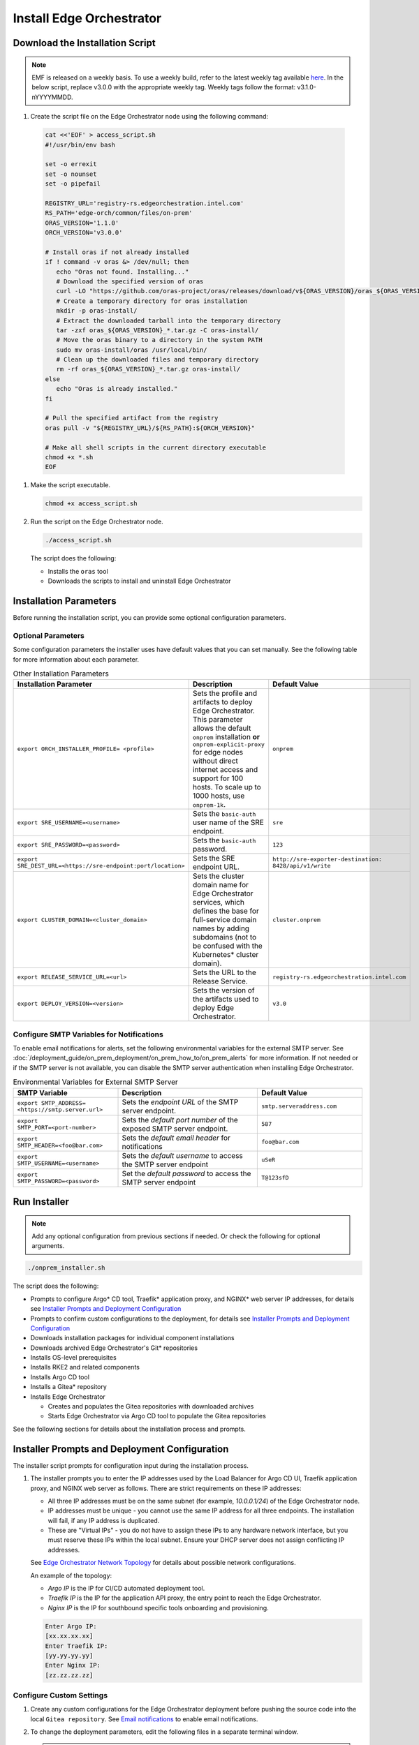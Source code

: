 Install Edge Orchestrator
===============================================

.. _download_on_prem_installation_script:

Download the Installation Script
-----------------------------------------------

.. note::
   EMF is released on a weekly basis. To use a weekly build, refer to the latest weekly tag available `here <https://github.com/open-edge-platform/edge-manageability-framework/discussions>`_. In the below script, replace v3.0.0 with the appropriate weekly tag. Weekly tags follow the format: v3.1.0-nYYYYMMDD.

#. Create the script file on the Edge Orchestrator node using the following command:

  .. code-block:: shell

    cat <<'EOF' > access_script.sh
    #!/usr/bin/env bash

    set -o errexit
    set -o nounset
    set -o pipefail

    REGISTRY_URL='registry-rs.edgeorchestration.intel.com'
    RS_PATH='edge-orch/common/files/on-prem'
    ORAS_VERSION='1.1.0'
    ORCH_VERSION='v3.0.0'

    # Install oras if not already installed
    if ! command -v oras &> /dev/null; then
       echo "Oras not found. Installing..."
       # Download the specified version of oras
       curl -LO "https://github.com/oras-project/oras/releases/download/v${ORAS_VERSION}/oras_${ORAS_VERSION}_linux_amd64.tar.gz"
       # Create a temporary directory for oras installation
       mkdir -p oras-install/
       # Extract the downloaded tarball into the temporary directory
       tar -zxf oras_${ORAS_VERSION}_*.tar.gz -C oras-install/
       # Move the oras binary to a directory in the system PATH
       sudo mv oras-install/oras /usr/local/bin/
       # Clean up the downloaded files and temporary directory
       rm -rf oras_${ORAS_VERSION}_*.tar.gz oras-install/
    else
       echo "Oras is already installed."
    fi

    # Pull the specified artifact from the registry
    oras pull -v "${REGISTRY_URL}/${RS_PATH}:${ORCH_VERSION}"

    # Make all shell scripts in the current directory executable
    chmod +x *.sh
    EOF

#. Make the script executable.

   .. code-block:: shell

      chmod +x access_script.sh

#. Run the script on the Edge Orchestrator node.

   .. code-block:: shell

      ./access_script.sh

   The script does the following:

   * Installs the ``oras`` tool
   * Downloads the scripts to install and uninstall Edge Orchestrator

Installation Parameters
---------------------------

Before running the installation script, you can provide some optional configuration parameters.

Optional Parameters
+++++++++++++++++++++++++++++++++++

Some configuration parameters the installer uses have default values that you
can set manually. See the following table for more information about each parameter.

.. list-table:: Other Installation Parameters
   :widths: 30 40 30
   :header-rows: 1

   * - Installation Parameter
     - Description
     - Default Value
   * - ``export ORCH_INSTALLER_PROFILE= <profile>``
     - Sets the profile and artifacts to deploy Edge Orchestrator. This parameter allows the default ``onprem`` installation **or** ``onprem-explicit-proxy`` for edge nodes without direct internet access and support for 100 hosts. To scale up to 1000 hosts, use ``onprem-1k``.
     - ``onprem``
   * - ``export SRE_USERNAME=<username>``
     - Sets the ``basic-auth`` user name of the SRE endpoint.
     - ``sre``
   * - ``export SRE_PASSWORD=<password>``
     - Sets the ``basic-auth`` password.
     - ``123``
   * - ``export SRE_DEST_URL=<https://sre-endpoint:port/location>``
     - Sets the SRE endpoint URL.
     - ``http://sre-exporter-destination:``
       ``8428/api/v1/write``
   * - ``export CLUSTER_DOMAIN=<cluster_domain>``
     - Sets the cluster domain name for Edge Orchestrator services, which defines
       the base for full-service domain names by adding subdomains
       (not to be confused with the Kubernetes\* cluster domain).
     - ``cluster.onprem``
   * - ``export RELEASE_SERVICE_URL=<url>``
     - Sets the URL to the Release Service.
     - ``registry-rs.edgeorchestration.intel.com``
   * - ``export DEPLOY_VERSION=<version>``
     - Sets the version of the artifacts used to deploy Edge Orchestrator.
     - ``v3.0``

Configure SMTP Variables for Notifications
++++++++++++++++++++++++++++++++++++++++++

To enable email notifications for alerts, set the following environmental variables
for the external SMTP server. See
:doc:`/deployment_guide/on_prem_deployment/on_prem_how_to/on_prem_alerts`
for more information. If not needed or if the SMTP server is not available, you can
disable the SMTP server authentication when installing Edge Orchestrator.

.. list-table:: Environmental Variables for External SMTP Server
   :widths: 30 40 30
   :header-rows: 1

   * - SMTP Variable
     - Description
     - Default Value
   * - ``export SMTP_ADDRESS= <https://smtp.server.url>``
     - Sets the *endpoint URL* of the SMTP server endpoint.
     - ``smtp.serveraddress.com``
   * - ``export SMTP_PORT=<port-number>``
     - Sets the *default port number* of the exposed SMTP server endpoint.
     - ``587``
   * - ``export SMTP_HEADER=<foo@bar.com>``
     - Sets the *default email header* for notifications
     - ``foo@bar.com``
   * - ``export SMTP_USERNAME=<username>``
     - Sets the *default username* to access the SMTP server endpoint
     - ``uSeR``
   * - ``export SMTP_PASSWORD=<password>``
     - Set the *default password* to access the SMTP server endpoint
     - ``T@123sfD``

Run Installer
-------------

.. note:: Add any optional configuration from previous sections if needed. Or check the following for optional arguments.

.. code-block:: shell

   ./onprem_installer.sh


The script does the following:

- Prompts to configure Argo\* CD tool, Traefik\* application proxy, and NGINX\* web server IP addresses, for details see
  `Installer Prompts and Deployment Configuration <#installer-prompts-and-deployment-configuration>`__

- Prompts to confirm custom configurations to the deployment, for details see
  `Installer Prompts and Deployment Configuration <#installer-prompts-and-deployment-configuration>`__

- Downloads installation packages for individual component installations

- Downloads archived Edge Orchestrator's Git\* repositories

- Installs OS-level prerequisites

- Installs RKE2 and related components

- Installs Argo CD tool

- Installs a Gitea\* repository

- Installs Edge Orchestrator

  - Creates and populates the Gitea repositories with downloaded archives

  - Starts Edge Orchestrator via Argo CD tool to populate the Gitea repositories


See the following sections for details about the installation process and prompts.

.. _on_prem_installer_prompts:

Installer Prompts and Deployment Configuration
--------------------------------------------------

The installer script prompts for configuration input during the installation process.

#. The installer prompts you to enter the IP addresses used by the
   Load Balancer for Argo CD UI, Traefik application proxy, and NGINX web server as follows.
   There are strict requirements on these IP addresses:

   - All three IP addresses must be on the same subnet (for example, `10.0.0.1/24`)
     of the Edge Orchestrator node.

   - IP addresses must be unique - you cannot use the same IP address for all three endpoints.
     The installation will fail, if any IP address is duplicated.

   - These are "Virtual IPs" - you do not have to assign these IPs to any hardware network interface,
     but you must reserve these IPs within the local subnet. Ensure your DHCP server does not assign conflicting IP addresses.

   See `Edge Orchestrator Network Topology <./index.html#edge-orchestrator-network-topology>`__ for details about possible network configurations.

   An example of the topology:

   - `Argo IP` is the IP for CI/CD automated deployment tool.

   - `Traefik IP` is the IP for the application API proxy, the entry point to reach the Edge Orchestrator.

   - `Nginx IP` is the IP for southbound specific tools onboarding and provisioning.

   .. code-block:: shell

      Enter Argo IP:
      [xx.xx.xx.xx]
      Enter Traefik IP:
      [yy.yy.yy.yy]
      Enter Nginx IP:
      [zz.zz.zz.zz]

Configure Custom Settings
++++++++++++++++++++++++++++

#. Create any custom configurations for the Edge Orchestrator deployment
   before pushing the source code into the local ``Gitea repository``.
   See `Email notifications <../../cloud_deployment/cloud_advanced/cloud_alerts.html#email-notifications>`__
   to enable email notifications.

#. To change the deployment parameters, edit the following files
   in a separate terminal window.

   .. note:: Do not exit the script.

   * ``[path_to_untarred_repo]/orch-configs/clusters/[profile_name].yaml``
   * ``[path_to_untarred_repo]/orch-configs/profiles/*.yaml``

#. By default, Edge Orchestrator use the base domain name of `cluster.onprem`.
   If you require a custom domain name, edit the cluster
   domain name in the ``[path_to_untarred_repo]/orch-configs/clusters/onprem.yaml`` file.

   .. code-block:: shell

      clusterDomain: [customer.cluster.domain]

#. By default, the NTP server (ntpServer) settings uses the public NTP time
   server pool at `pool.ntp.org`. If the customer network requires any other servers, edit the ntpServer settings in the
   ``[path_to_untarred_repo]/orch-configs/profiles/profile-onprem.yaml`` file.

   .. code-block:: shell

      ntpServer: ["time.google.com"]

#. By default, Edge Orchestrator uses a self-signed TLS certificate
   to serve requests. This works for test deployments, however, Intel recommends using a TLS certificate obtained from a trusted CA for product deployments.

   .. note::
      To use a custom TLS certificate, edit the following:

   * Ensure that the cluster domain name matches the Common Name or
     ensure that the DNS names are valid for the custom
     TLS certificate in the ``[path_to_untarred_repo]/orch-configs/clusters/onprem.yaml`` file:

     .. code-block:: shell

        clusterDomain: [customer.cluster.domain]

   * Disable the self-signed certificate creation in the ``[path_to_untarred_repo]/orch-configs/profiles/profile-onprem.yaml`` file:

     .. code-block:: shell

        self-signed-cert:
          generateOrchCert: false

#. If Edge Orchestrator or the edge nodes requires a proxy to access the
   Internet, update the proxy configuration in the
   ``[path_to_untarred_repo]/orch-configs/profiles/proxy-none.yaml``
   file, then rename the file to
   ``[path_to_untarred_repo]/orch-configs/profiles/proxy.yaml``. If no proxy is required for a specific protocol, leave the field empty:

   .. code-block:: shell

      argo:
        proxy:
          httpProxy: [HTTP proxy URL]
          httpsProxy: [HTTPS proxy URL]
          noProxy: [Comma separated list of hosts and domains for which proxy settings should be bypassed]
          enHttpProxy: [HTTP proxy URL for the Edge Node]
          enHttpsProxy: [HTTPS proxy URL for the Edge Node]
          enFtpProxy: [FTP proxy URL for the Edge Node]
          enSocksProxy: [SOCKS proxy URL for the Edge Node]
          enNoProxy: [Comma separated list of hosts and domains for which proxy settings should be bypassed in the Edge Node]
        git:
          gitProxy: [HTTPS proxy URL]

   Then change the proxy profile in the ``[path_to_untarred_repo]/orch-configs/clusters/onprem.yaml`` file:

   .. code-block:: shell

       -    - profiles/proxy-none.yaml
       +    - profiles/proxy.yaml

#. By default, Edge Orchestrator automatically points to
   the latest-available version of the Edge Microvisor Toolkit system
   for an OS update of an edge-node deployed with immutable OS.
   To manually choose the version for updates, enable the manual mode for the Edge Infrastructure Manager's OS Resource Manager in relevant profile file.

   * To enable manual mode for OS Resource Manager in the ``[path_to_untarred_repo]/orch-configs/profiles/enable-osrm-manual-mode.yaml`` file:

     .. code-block:: shell

        argo:
          infra-managers:
            os-resource-manager-manual-mode: false

#. When deploying Edge Orchestrator with an optional proxy for Edge
   Nodes without direct Internet access,
   set both ``enHttpProxy`` and ``enHttpsProxy`` variables to resolve to the Edge Orchestrator's Traefik\* IP endpoint using port 8080.
   Intel recommends adding an entry for the Traefik endpoint to the DNS server. The following are examples of entries for proxy and ``enNoProxy`` variables:

   .. code-block:: shell

        enHttpProxy: http://<Traefik-IP-endpoint>:8080
        enHttpsProxy: http://< Traefik-IP-endpoint>:8080
        enNoProxy: localhost,127.0.0.1,<Traefik-IP-endpoint-or-subnet-of-Edge-Orchestrator>,.internal,.cluster.local,<domain-of-orchestrator>

#. You can edit the near Zero-Touch Provisioning (nZTP) configuration
   by modifying the values in
   ``[path_to_untarred_repo]/orch-configs/profiles/enable-autoprovision.yaml`` and include in the cluster definition

   .. code-block:: shell

      autoProvision:
         enabled: true # enabled/disabled near Zero Touch Provisioning
         defaultProfile: ubuntu-22.04-lts-generic # OS to be provisioned when autoProvision is enabled

   This configuration applies for every organization and project by default when they are created, but you can edit the nZTP configuration for each project at a later time.
   To learn more about the nZTP feature, see the :doc:`/user_guide/concepts/nztp` section in the *User Guide*.

#. You can configure a custom Traefik rate limit. See :doc:`/shared/shared_traefik_rate_limit`.

   Configure the Traefik rate limit in the ``[path_to_untarred_repo]/orch-configs/profiles/default-traefik-rate-limit.yaml``
   file and add the profile in the ``[path_to_untarred_repo]/orch-configs/clusters/onprem.yaml`` file:

   .. code-block:: shell

       +    - profiles/default-traefik-rate-limit.yaml


Disable SRE (Optional)
++++++++++++++++++++++

It is possible to configure or fully disable SRE during the next step by doing the following:

#. To enable or disable the SRE Exporter service, include or exclude
   ``[path_to_untarred_repo]/orch-configs/profiles/enable-sre.yaml``
   in the *cluster definition* YAML file under ``root.clusterValues``.

#. Optionally, the default values for SRE can be overridden in the *cluster definition* YAML file under ``.argo.o11y.sre``.

See :doc:`/deployment_guide/on_prem_deployment/on_prem_how_to/on_prem_sre`
for more information.

Enable TLS for SRE Exporter endpoint (Optional)
++++++++++++++++++++++++++++++++++++++++++++++++++++++

To enable Transport Layer Security (TLS) authentication between an SRE
exporter and SRE endpoint, use the ``-s`` flag:

.. code-block:: shell

   ./onprem_installer.sh -s

.. note::
   The ``-s`` flag is optional. If omitted, the SRE exporter will deploy with the TLS authentication option turned off.

Optionally, a private TLS CA certificate of the destination SRE server may be provided by passing an absolute
path to the file containing the certificate after ``-s`` flag:

.. code-block:: shell

   ./onprem_installer.sh -s [path_to_SRE_Endpoint_TLS_CA_Cert]

If you want to disable SRE functionality fully, see the
`Disable SRE <#disable-sre-optional>`__ section above.


Disable SMTP Server Authentication (Optional)
+++++++++++++++++++++++++++++++++++++++++++++

Use the ``-d`` option to turn off the TLS authentication between the SMTP server and alert monitor:

.. code-block:: shell

   ./onprem_installer.sh -d

Prepare TLS Certificate Secret
------------------------------

See :doc:`/deployment_guide/on_prem_deployment/on_prem_get_started/on_prem_certs`

Obtain the previously prepared TLS certificate bundle and TLS key and create a Kubernetes\* secret file `tls-secret.yaml` using the information from the certificate and key.

Execute the following command to create the Kubernetes secret file `tls-secret.yaml` that contains the TLS certificate
and key if you manually generate the certificate:

.. code-block:: shell

   cat <<EOF > tls-secret.yaml
   apiVersion: v1
   data:
      tls.crt: $(cat cert-bundle.crt | base64 -w 0)
      tls.key: $(cat key.key | base64 -w 0)
   kind: Secret
   metadata:
      creationTimestamp: null
      name: tls-orch
      namespace: orch-gateway
   type: kubernetes.io/tls
   EOF

If you instead used Certbot to generate the certificate, replace the
`clusterDomain` value with your domain name and
execute the following command:

.. code-block:: shell

   clusterDomain=[on.prem.domain.name]

   certchain=/etc/letsencrypt/live/${clusterDomain}/fullchain.pem
   privkey=/etc/letsencrypt/live/${clusterDomain}/privkey.pem

   cat <<EOF > tls-secret.yaml
   apiVersion: v1
   data:
   tls.crt: $(sudo cat ${certchain} | base64 -w 0)
   tls.key: $(sudo cat ${privkey} | base64 -w 0)
   kind: Secret
   metadata:
   creationTimestamp: null
   name: tls-orch
   namespace: orch-gateway
   type: kubernetes.io/tls
   EOF

LOC-A Enablement (Optional)
---------------------------

By default, the LOC-A integration for Edge Orchestrator is not enabled.
Update the ``<path_to_untarred_repo>/orch-configs/profiles/enable-lenovo.yaml`` file with the necessary information to enable communication between Edge Orchestrator and LOC-A.
If the file does not exist, create it as follows:

.. code-block:: shell

   argo:
      infra-managers:
         onboarding-manager:
            enabled: false
      infra-external:
         # Define resource quotas for LOC-A micro-services
         loca-manager:
            resources:
               limits:
                  cpu: 200m
                  memory: 256Mi
               requests:
                  cpu: 100m
                  memory: 128Mi
         loca-metadata-manager:
            resources:
               limits:
                  cpu: 200m
                  memory: 256Mi
               requests:
                  cpu: 100m
                  memory: 128Mi
         loca-templates-manager:
            resources:
               limits:
                  cpu: 300m
                  memory: 5Gi
               requests:
                  cpu: 100m
                  memory: 128Mi
         loca:
            osPassword: # Default OS password that will be used during provisioning. After provisioning will be done, password authentication on EN will be disabled.
                        # LOC-A has following password restriction:
                        # Contains at least one letter
                        # Contains at least one number
                        # Contain at least 2 of the following:
                        #   a. An upper-case letter
                        #   b. A lower-case letter
                        #   c. A special character($%*.#!@)
                        #   d. Cannot be a repeat or reverse of the corresponding user name
                        #   e. May contain at most 2 consecutive occurrences of the same character. The length of the password should be between 10 and 32 characters.

            providerConfig: # One entry for each LOC-A instance
               - name: # Unique identifier for the LOC-A instance. Max length is 40 char and
                       # should be validated against the following regex ^[a-zA-Z-_0-9. ]+$
                 username: # encoded64 username to access LOC-A UI (check with your Lenovo representative) - use for example echo -n "username" | base64
                 password: # encoded64 password to access LOC-A UI (check with your Lenovo representative) - use for example echo -n "password" | base64
                 api_endpoint: # LOC-A IP or FQDN: https://<LOC-A IP or FQDN>/api/v1
                 auto_provision: true # deprecated - will not take any effect
                 loca_ca_cert: |
                  -----BEGIN CERTIFICATE-----
                  # LOCA CA cert content
                  -----END CERTIFICATE-----
                 # Use following parameters to configure corresponding fields of Templates that will be created in LOC-A
                 # If not configured, then default value of intel{{#}}.{{ clusterDomain }} will be used instead
                 instance_tpl: # Instance name template for example {{ "intel{{#}}" }} -> intel001.example.com, intel002.example.com,...
                 dns_domain: # DNS domain "example.com"

In cluster definition in the
``[path_to_untarred_repo]/orch-configs/clusters/onprem.yaml``
file, add the following:

.. code-block:: shell

   - profiles/enable-sre.yaml
   +- profiles/enable-lenovo.yaml

Start the Deployment Process
+++++++++++++++++++++++++++++

#. Make all changes, or if no changes are needed, type ``yes`` and press
   the **Enter** key to complete the installation.

#. When using a custom non self-signed certificate, apply the previously
   prepared secret containing the TLS certificate:

   .. code-block:: shell

      kubectl apply -f tls-secret.yaml

This process can take up to an hour to complete.

Argo CD Root Application Deployment
-----------------------------------------------

Argo CD tool begins the deployment of the Edge Orchestrator software from the ``edge-manageability-framework`` repository pushed to the ``Gitea repository``.

Sub-applications continue to deploy in the ``syncwave`` order until all the applications are deployed.

.. _on_prem_view_argocd:

View Application Deployment
++++++++++++++++++++++++++++++++

To see the deployment progress, run the following:

.. code-block:: shell

   watch kubectl get applications -A

This process can take up to an hour to complete.

.. _on_prem_dns_configuration:

DNS Configuration
-----------------

After Edge Orchestrator is deployed successfully, configure the Domain
Name System (DNS) to access the applications in the browser.

When using self-signed certificate:

* To access the applications **only on a specific node**, run the
  ``generate_fqdn`` command on Edge Orchestrator, and copy the output
  to ``/etc/hosts`` on the node.

* To access the applications from **multiple hosts in the network**,
  add the output of the ``generate_fqdn`` command
  to the corresponding DNS configuration file on the DNS server.

When using custom non-self signed certificate:

Find the external IPs allocated to services reachable from outside of the cluster (see the EXTERNAL-IP in the output):

.. code-block:: shell

   kubectl get services argocd-server -n argocd
   NAME            TYPE           CLUSTER-IP     EXTERNAL-IP
   argocd-server   LoadBalancer   [clusterIP]    [argo-cd-external-ip]

   kubectl get services traefik -n orch-gateway
   NAME            TYPE           CLUSTER-IP     EXTERNAL-IP
   argocd-server   LoadBalancer   [clusterIP]    [traefik-external-ip]

   kubectl get services ingress-nginx-controller -n orch-boots
   NAME            TYPE           CLUSTER-IP     EXTERNAL-IP
   argocd-server   LoadBalancer   [clusterIP]    [ingress-nginx-external-ip]

Map the IP addresses obtained above to the domain names that need to be
reachable through DNS, and add to DNS record used in the on-premises environment.

An example of the `dnsmasq` config file:

.. code-block:: shell

   address=/argocd.[on.prem.domain.name]/[argo-cd-external-ip]
   address=/[on.prem.domain.name]/[traefik-external-ip]
   address=/alerting-monitor.[on.prem.domain.name]/[traefik-external-ip]
   address=/api.[on.prem.domain.name]/[traefik-external-ip]
   address=/app-orch.[on.prem.domain.name]/[traefik-external-ip]
   address=/app-service-proxy.[on.prem.domain.name]/[traefik-external-ip]
   address=/attest-node.[on.prem.domain.name]/[traefik-external-ip]
   address=/cluster-orch-edge-node.[on.prem.domain.name]/[traefik-external-ip]
   address=/cluster-orch-node.[on.prem.domain.name]/[traefik-external-ip]
   address=/cluster-orch.[on.prem.domain.name]/[traefik-external-ip]
   address=/connect-gateway.[on.prem.domain.name]/[traefik-external-ip]
   address=/fleet.[on.prem.domain.name]/[traefik-external-ip]
   address=/gitea.[on.prem.domain.name]/[traefik-external-ip]
   address=/infra-node.[on.prem.domain.name]/[traefik-external-ip]
   address=/keycloak.[on.prem.domain.name]/[traefik-external-ip]
   address=/log-query.[on.prem.domain.name]/[traefik-external-ip]
   address=/logs-node.[on.prem.domain.name]/[traefik-external-ip]
   address=/metadata.[on.prem.domain.name]/[traefik-external-ip]
   address=/metrics-node.[on.prem.domain.name]/[traefik-external-ip]
   address=/observability-admin.[on.prem.domain.name]/[traefik-external-ip]
   address=/observability-ui.[on.prem.domain.name]/[traefik-external-ip]
   address=/onboarding-node.[on.prem.domain.name]/[traefik-external-ip]
   address=/onboarding-stream.[on.prem.domain.name]/[traefik-external-ip]
   address=/registry.[on.prem.domain.name]/[traefik-external-ip]
   address=/registry-oci.[on.prem.domain.name]/[traefik-external-ip]
   address=/release.[on.prem.domain.name]/[traefik-external-ip]
   address=/telemetry-node.[on.prem.domain.name]/[traefik-external-ip]
   address=/tinkerbell-server.[on.prem.domain.name]/[traefik-external-ip]
   address=/update-node.[on.prem.domain.name]/[traefik-external-ip]
   address=/vault.[on.prem.domain.name]/[traefik-external-ip]
   address=/vnc.[on.prem.domain.name]/[traefik-external-ip]
   address=/web-ui.[on.prem.domain.name]/[traefik-external-ip]
   address=/ws-app-service-proxy.[on.prem.domain.name]/[traefik-external-ip]
   address=/tinkerbell-nginx.[on.prem.domain.name]/[ingress-nginx-external-ip]

LOC-A DNS Configuration (Optional)
----------------------------------

Map the IP address defined during the LOC-A setup to the domain name that
needs to be reachable through DNS, and add to DNS record used in the
on-premise environment. The following is an example of the `dnsmasq` config
file:

.. code-block:: shell

   address=/loca.<on.prem.domain.name>/<loca-external-ip>

Add Exceptions to the Browser or Import Self-Signed Certificate (Optional)
++++++++++++++++++++++++++++++++++++++++++++++++++++++++++++++++++++++++++

Add exceptions to your browser for the following Edge Orchestrator domains,
replacing ``CLUSTER_FQDN`` with domain that you used during installation when
using self-signed certificates:

* \https://keycloak.CLUSTER_FQDN
* \https://web-ui.CLUSTER_FQDN
* \https://argocd.CLUSTER_FQDN
* \https://vnc.CLUSTER_FQDN
* \https://CLUSTER_FQDN

You can also retrieve the self-signed certificate from the Kubernetes cluster:

.. code-block:: shell

   kubectl get secret -n orch-gateway tls-orch -o jsonpath='{.data.ca\.crt}' | base64 --decode > orch.crt

Otherwise, use ``opensssl``, if you do not have access to ``kubectl``:

.. code-block:: shell

   openssl s_client -connect web-ui.CLUSTER_FQDN:443
   # Copy Server Certificate from the output and paste to orch.crt file

Copy the ``orch.crt`` file to your local machine and import it to your system trust store.

Add Exceptions to the Browser Certificate for LOC-A (Optional)
++++++++++++++++++++++++++++++++++++++++++++++++++++++++++++++

Add exceptions to your browser for the following LOC-A domain,
replacing ``CLUSTER_FQDN`` with domain that you defined during the installation:

* \https://loca.CLUSTER_FQDN

Limit Exposure of Argo CD Endpoint
-----------------------------------------------

Intel recommends restricting the Argo CD UI endpoint to a known subnet
of safe IP addresses.

Edge Orchestrator Restart
-----------------------------------------------

Restarting Edge Orchestrator will seal the HashiCorp Vault\* system.
See :doc:`/shared/shared_on_prem_ts_vault_unseal`
for more information about the HashiCorp Vault used with Edge Orchestrator.
